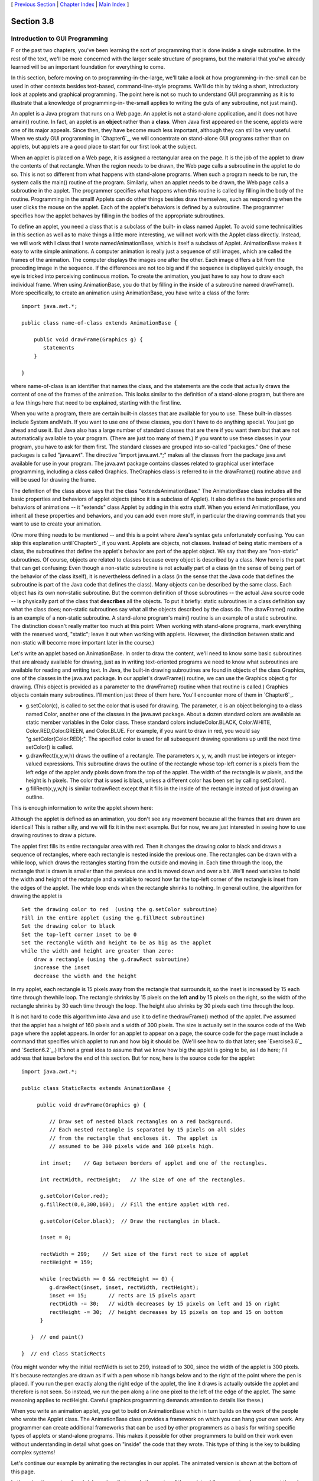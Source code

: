 [ `Previous Section`_ | `Chapter Index`_ | `Main Index`_ ]





Section 3.8
~~~~~~~~~~~


Introduction to GUI Programming
-------------------------------



F or the past two chapters, you've been learning the sort of
programming that is done inside a single subroutine. In the rest of
the text, we'll be more concerned with the larger scale structure of
programs, but the material that you've already learned will be an
important foundation for everything to come.

In this section, before moving on to programming-in-the-large, we'll
take a look at how programming-in-the-small can be used in other
contexts besides text-based, command-line-style programs. We'll do
this by taking a short, introductory look at applets and graphical
programming. The point here is not so much to understand GUI
programming as it is to illustrate that a knowledge of programming-in-
the-small applies to writing the guts of any subroutine, not just
main().

An applet is a Java program that runs on a Web page. An applet is not
a stand-alone application, and it does not have amain() routine. In
fact, an applet is an **object** rather than a **class**. When Java
first appeared on the scene, applets were one of its major appeals.
Since then, they have become much less important, although they can
still be very useful. When we study GUI programming in `Chapter6`_, we
will concentrate on stand-alone GUI programs rather than on applets,
but applets are a good place to start for our first look at the
subject.

When an applet is placed on a Web page, it is assigned a rectangular
area on the page. It is the job of the applet to draw the contents of
that rectangle. When the region needs to be drawn, the Web page calls
a subroutine in the applet to do so. This is not so different from
what happens with stand-alone programs. When such a program needs to
be run, the system calls the main() routine of the program. Similarly,
when an applet needs to be drawn, the Web page calls a subroutine in
the applet. The programmer specifies what happens when this routine is
called by filling in the body of the routine. Programming in the
small! Applets can do other things besides draw themselves, such as
responding when the user clicks the mouse on the applet. Each of the
applet's behaviors is defined by a subroutine. The programmer
specifies how the applet behaves by filling in the bodies of the
appropriate subroutines.

To define an applet, you need a class that is a subclass of the built-
in class named Applet. To avoid some technicalities in this section as
well as to make things a little more interesting, we will not work
with the Applet class directly. Instead, we will work with I class
that I wrote namedAnimationBase, which is itself a subclass of Applet.
AnimationBase makes it easy to write simple animations. A computer
animation is really just a sequence of still images, which are called
the frames of the animation. The computer displays the images one
after the other. Each image differs a bit from the preceding image in
the sequence. If the differences are not too big and if the sequence
is displayed quickly enough, the eye is tricked into perceiving
continuous motion. To create the animation, you just have to say how
to draw each individual frame. When using AnimationBase, you do that
by filling in the inside of a subroutine named drawFrame(). More
specifically, to create an animation using AnimationBase, you have
write a class of the form:


::

    import java.awt.*;
     
    public class name-of-class extends AnimationBase {
     
        public void drawFrame(Graphics g) {
           statements
        }
        
    }


where name-of-class is an identifier that names the class, and the
statements are the code that actually draws the content of one of the
frames of the animation. This looks similar to the definition of a
stand-alone program, but there are a few things here that need to be
explained, starting with the first line.

When you write a program, there are certain built-in classes that are
available for you to use. These built-in classes include System
andMath. If you want to use one of these classes, you don't have to do
anything special. You just go ahead and use it. But Java also has a
large number of standard classes that are there if you want them but
that are not automatically available to your program. (There are just
too many of them.) If you want to use these classes in your program,
you have to ask for them first. The standard classes are grouped into
so-called "packages." One of these packages is called "java.awt". The
directive "import java.awt.*;" makes all the classes from the package
java.awt available for use in your program. The java.awt package
contains classes related to graphical user interface programming,
including a class called Graphics. TheGraphics class is referred to in
the drawFrame() routine above and will be used for drawing the frame.

The definition of the class above says that the class
"extendsAnimationBase." The AnimationBase class includes all the basic
properties and behaviors of applet objects (since it is a subclass of
Applet). It also defines the basic properties and behaviors of
animations -- it "extends" class Applet by adding in this extra stuff.
When you extend AnimationBase, you inherit all these properties and
behaviors, and you can add even more stuff, in particular the drawing
commands that you want to use to create your animation.

(One more thing needs to be mentioned -- and this is a point where
Java's syntax gets unfortunately confusing. You can skip this
explanation until`Chapter5`_ if you want. Applets are objects, not
classes. Instead of being static members of a class, the subroutines
that define the applet's behavior are part of the applet object. We
say that they are "non-static" subroutines. Of course, objects are
related to classes because every object is described by a class. Now
here is the part that can get confusing: Even though a non-static
subroutine is not actually part of a class (in the sense of being part
of the behavior of the class itself), it is nevertheless defined in a
class (in the sense that the Java code that defines the subroutine is
part of the Java code that defines the class). Many objects can be
described by the same class. Each object has its own non-static
subroutine. But the common definition of those subroutines -- the
actual Java source code -- is physically part of the class that
**describes** all the objects. To put it briefly: static subroutines
in a class definition say what the class does; non-static subroutines
say what all the objects described by the class do. The drawFrame()
routine is an example of a non-static subroutine. A stand-alone
program's main() routine is an example of a static subroutine. The
distinction doesn't really matter too much at this point: When working
with stand-alone programs, mark everything with the reserved word,
"static"; leave it out when working with applets. However, the
distinction between static and non-static will become more important
later in the course.)




Let's write an applet based on AnimationBase. In order to draw the
content, we'll need to know some basic subroutines that are already
available for drawing, just as in writing text-oriented programs we
need to know what subroutines are available for reading and writing
text. In Java, the built-in drawing subroutines are found in objects
of the class Graphics, one of the classes in the java.awt package. In
our applet's drawFrame() routine, we can use the Graphics object g for
drawing. (This object is provided as a parameter to the drawFrame()
routine when that routine is called.) Graphics objects contain many
subroutines. I'll mention just three of them here. You'll encounter
more of them in `Chapter6`_.


+ g.setColor(c), is called to set the color that is used for drawing.
  The parameter, c is an object belonging to a class named Color,
  another one of the classes in the java.awt package. About a dozen
  standard colors are available as static member variables in the Color
  class. These standard colors includeColor.BLACK, Color.WHITE,
  Color.RED,Color.GREEN, and Color.BLUE. For example, if you want to
  draw in red, you would say "g.setColor(Color.RED);". The specified
  color is used for all subsequent drawing operations up until the next
  time setColor() is called.
+ g.drawRect(x,y,w,h) draws the outline of a rectangle. The parameters
  x, y, w, andh must be integers or integer-valued expressions. This
  subroutine draws the outline of the rectangle whose top-left corner is
  x pixels from the left edge of the applet andy pixels down from the
  top of the applet. The width of the rectangle is w pixels, and the
  height is h pixels. The color that is used is black, unless a
  different color has been set by calling setColor().
+ g.fillRect(x,y,w,h) is similar todrawRect except that it fills in
  the inside of the rectangle instead of just drawing an outline.


This is enough information to write the applet shown here:



Although the applet is defined as an animation, you don't see any
movement because all the frames that are drawn are identical! This is
rather silly, and we will fix it in the next example. But for now, we
are just interested in seeing how to use drawing routines to draw a
picture.

The applet first fills its entire rectangular area with red. Then it
changes the drawing color to black and draws a sequence of rectangles,
where each rectangle is nested inside the previous one. The rectangles
can be drawn with a while loop, which draws the rectangles starting
from the outside and moving in. Each time through the loop, the
rectangle that is drawn is smaller than the previous one and is moved
down and over a bit. We'll need variables to hold the width and height
of the rectangle and a variable to record how far the top-left corner
of the rectangle is inset from the edges of the applet. The while loop
ends when the rectangle shrinks to nothing. In general outline, the
algorithm for drawing the applet is


::

    Set the drawing color to red  (using the g.setColor subroutine)
    Fill in the entire applet (using the g.fillRect subroutine)
    Set the drawing color to black
    Set the top-left corner inset to be 0
    Set the rectangle width and height to be as big as the applet
    while the width and height are greater than zero:
        draw a rectangle (using the g.drawRect subroutine)
        increase the inset
        decrease the width and the height


In my applet, each rectangle is 15 pixels away from the rectangle that
surrounds it, so the inset is increased by 15 each time through
thewhile loop. The rectangle shrinks by 15 pixels on the left **and**
by 15 pixels on the right, so the width of the rectangle shrinks by 30
each time through the loop. The height also shrinks by 30 pixels each
time through the loop.

It is not hard to code this algorithm into Java and use it to define
thedrawFrame() method of the applet. I've assumed that the applet has
a height of 160 pixels and a width of 300 pixels. The size is actually
set in the source code of the Web page where the applet appears. In
order for an applet to appear on a page, the source code for the page
must include a command that specifies which applet to run and how big
it should be. (We'll see how to do that later; see `Exercise3.6`_ and
`Section6.2`_.) It's not a great idea to assume that we know how big
the applet is going to be, as I do here; I'll address that issue
before the end of this section. But for now, here is the source code
for the applet:


::

    import java.awt.*;
    
    public class StaticRects extends AnimationBase {
       
         public void drawFrame(Graphics g) {
             
             // Draw set of nested black rectangles on a red background.
             // Each nested rectangle is separated by 15 pixels on all sides
             // from the rectangle that encloses it.  The applet is
             // assumed to be 300 pixels wide and 160 pixels high.
             
          int inset;    // Gap between borders of applet and one of the rectangles.
                        
          int rectWidth, rectHeight;   // The size of one of the rectangles.
                        
          g.setColor(Color.red);
          g.fillRect(0,0,300,160);  // Fill the entire applet with red.
          
          g.setColor(Color.black);  // Draw the rectangles in black.
                                           
          inset = 0;
          
          rectWidth = 299;    // Set size of the first rect to size of applet
          rectHeight = 159;
          
          while (rectWidth >= 0 && rectHeight >= 0) {
             g.drawRect(inset, inset, rectWidth, rectHeight);
             inset += 15;       // rects are 15 pixels apart
             rectWidth -= 30;   // width decreases by 15 pixels on left and 15 on right
             rectHeight -= 30;  // height decreases by 15 pixels on top and 15 on bottom
          }
          
       }  // end paint()
    
    }  // end class StaticRects


(You might wonder why the initial rectWidth is set to 299, instead of
to 300, since the width of the applet is 300 pixels. It's because
rectangles are drawn as if with a pen whose nib hangs below and to the
right of the point where the pen is placed. If you run the pen exactly
along the right edge of the applet, the line it draws is actually
outside the applet and therefore is not seen. So instead, we run the
pen along a line one pixel to the left of the edge of the applet. The
same reasoning applies to rectHeight. Careful graphics programming
demands attention to details like these.)




When you write an animation applet, you get to build on AnimationBase
which in turn builds on the work of the people who wrote the Applet
class. The AnimationBase class provides a framework on which you can
hang your own work. Any programmer can create additional frameworks
that can be used by other programmers as a basis for writing specific
types of applets or stand-alone programs. This makes it possible for
other programmers to build on their work even without understanding in
detail what goes on "inside" the code that they wrote. This type of
thing is the key to building complex systems!

Let's continue our example by animating the rectangles in our applet.
The animated version is shown at the bottom of this page.

In the animation, rectangles shrink continually towards the center of
the applet, while new rectangles appear at the edge. The perpetual
motion is, of course, an illusion. If you think about it, you'll see
that the animation loops through the same set of images over and over.
In each image, there is a gap between the borders of the applet and
the outermost rectangle. This gap gets wider and wider until a new
rectangle appears at the border. Only it's not a new rectangle. You
are seeing a picture that is identical to the first picture that was
drawn. What has really happened is that the animation has started over
again with the first image in the sequence.

In order to create motion in the animation, drawFrame() will have to
draw a different picture each time it is called. How can it do that?
The picture that should be drawn will depend on the frame number, that
is, how many frames have been drawn so far. To find out the current
frame number, we can use a function that is built into the
AnimationBase class. This class provides the function named
getFrameNumber() that you can call to find out the current frame
number. This function returns the current frame number as an integer
value. If the value returned is 0, you are supposed to draw the first
frame; if the value is 1, you are supposed to draw the second frame,
and so on. Depending on the frame number, the drawFrame() method will
draw different pictures.

In the animation that we are writing, the thing that differs from one
frame to another is the distance between the edges of the applet and
the outermost rectangle. Since the rectangles are 15 pixels apart,
this distance increases from 0 to 14 and then jumps back to 0 when a
"new" rectangle appears. The appropriate value can be computed very
simply from the frame number, with the statement "inset=
getFrameNumber()%15;". The value of the expression getFrameNumber()%15
is always between 0 and 14. When the frame number reaches 15 or any
multiple of 15, the value ofgetFrameNumber()%15 jumps back to0.

Drawing one frame in the sample animated applet is very similar to
drawing the single image of the original StaticRects applet. We only
have to make a few changes to the drawFrame() method. I've chosen to
make one additional improvement: The StaticRects applet assumes that
the applet is exactly 300 by 160 pixels. The new version,MovingRects,
will work for any applet size. To implement this, thedrawFrame()
routine has to know how big the applet is. There are two functions
that can be called to get this information. The functiongetWidth()
returns an integer value representing the width of the applet, and the
function getHeight() returns the height. These functions are inherited
from the Applet class. The width and height, together with the frame
number, are used to compute the size of the first rectangle that is
drawn. Here is the complete source code:


::

    import java.awt.*;
    
    public class MovingRects extends AnimationBase {
    
    
      public void init() {
            // The init() method is called when the applet is first
            // created and can be used to initialize the applet.
            // Here, it is used to change the number of milliseconds
            // per frame from the default 100 to 30.  The faster
            // animation looks better.
         setMillisecondsPerFrame(30);
      }
    
    
      public void drawFrame(Graphics g) {
    
             // Draw one frame in the animation by filling in the background
             // with a solid red and then drawing a set of nested black
             // rectangles.  The frame number tells how much the first 
             // rectangle is to be inset from the borders of the applet.
             
          int width;    // Width of the applet, in pixels.
          int height;   // Height of the applet, in pixels.
          
          int inset;    // Gap between borders of applet and a rectangle.
                        //    The inset for the outermost rectangle goes from 0 to
                        //    14 then back to 0, and so on, as the frameNumber varies.
                        
          int rectWidth, rectHeight;   // the size of one of the rectangles
                        
          width = getWidth();              // find out the size of the drawing area
          height = getHeight();
    
          g.setColor(Color.red);           // fill the frame with red
          g.fillRect(0,0,width,height);
          
          g.setColor(Color.black);         // switch color to black
    
          inset = getFrameNumber() % 15;   // get the inset for the outermost rect
                                           
          rectWidth = width - 2*inset - 1;    // set size of the outermost rect
          rectHeight = height - 2*inset - 1;
          
          while (rectWidth >= 0 && rectHeight >= 0) {
             g.drawRect(inset,inset,rectWidth,rectHeight);
             inset += 15;       // rects are 15 pixels apart
             rectWidth -= 30;   // width decreases by 15 pixels on left and 15 on right
             rectHeight -= 30;  // height decreases by 15 pixels on top and 15 on bottom
          }
          
       }  // end drawFrame()
    
    }  // end class MovingRects


The main point here is that by building on an existing framework, you
can do interesting things using the type of local, inside-a-subroutine
programming that was covered in `Chapter2`_ and `Chapter3`_. As you
learn more about programming and more about Java, you'll be able to do
more on your own -- but no matter how much you learn, you'll always be
dependent on other people's work to some extent.



** End of Chapter 3 **







[ `Previous Section`_ | `Chapter Index`_ | `Main Index`_ ]

.. _3.6: http://math.hws.edu/javanotes/c3/../c3/ex6-ans.html
.. _Previous Section: http://math.hws.edu/javanotes/c3/s7.html
.. _Chapter Index: http://math.hws.edu/javanotes/c3/index.html
.. _Main Index: http://math.hws.edu/javanotes/c3/../index.html
.. _5: http://math.hws.edu/javanotes/c3/../c5/index.html
.. _6: http://math.hws.edu/javanotes/c3/../c6/index.html
.. _2: http://math.hws.edu/javanotes/c3/../c2/index.html
.. _3: http://math.hws.edu/javanotes/c3/../c3/index.html
.. _6.2: http://math.hws.edu/javanotes/c3/../c6/s2.html



